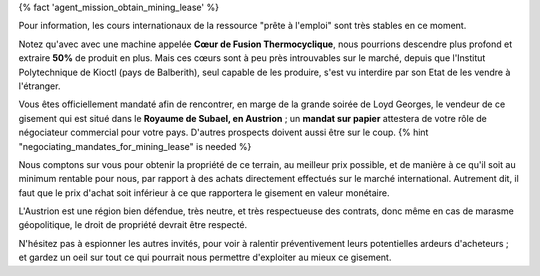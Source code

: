 ﻿{% fact 'agent_mission_obtain_mining_lease' %}

Pour information, les cours internationaux de la ressource "prête à l'emploi" sont très stables en ce moment.

Notez qu'avec avec une machine appelée **Cœur de Fusion Thermocyclique**, nous pourrions descendre plus profond et extraire **50%** de produit en plus.
Mais ces cœurs sont à peu près introuvables sur le marché, depuis que l'Institut Polytechnique de Kioctl (pays de Balberith), seul capable de les produire, s'est vu interdire par son Etat de les vendre à l'étranger.

Vous êtes officiellement mandaté afin de rencontrer, en marge de la grande soirée de Loyd Georges, le vendeur de ce gisement qui est situé dans le **Royaume de Subael, en Austrion** ; un **mandat sur papier** attestera de votre rôle de négociateur commercial pour votre pays. D'autres prospects doivent aussi être sur le coup. {% hint "negociating_mandates_for_mining_lease" is needed %}

Nous comptons sur vous pour obtenir la propriété de ce terrain, au meilleur prix possible, et de manière à ce qu'il soit au minimum rentable pour nous, par rapport à des achats directement effectués sur le marché international. Autrement dit, il faut que le prix d'achat soit inférieur à ce que rapportera le gisement en valeur monétaire.

L'Austrion est une région bien défendue, très neutre, et très respectueuse des contrats, donc même en cas de marasme géopolitique, le droit de propriété devrait être respecté.

N'hésitez pas à espionner les autres invités, pour voir à ralentir préventivement leurs potentielles ardeurs d'acheteurs ; et gardez un oeil sur tout ce qui pourrait nous permettre d'exploiter au mieux ce gisement.


